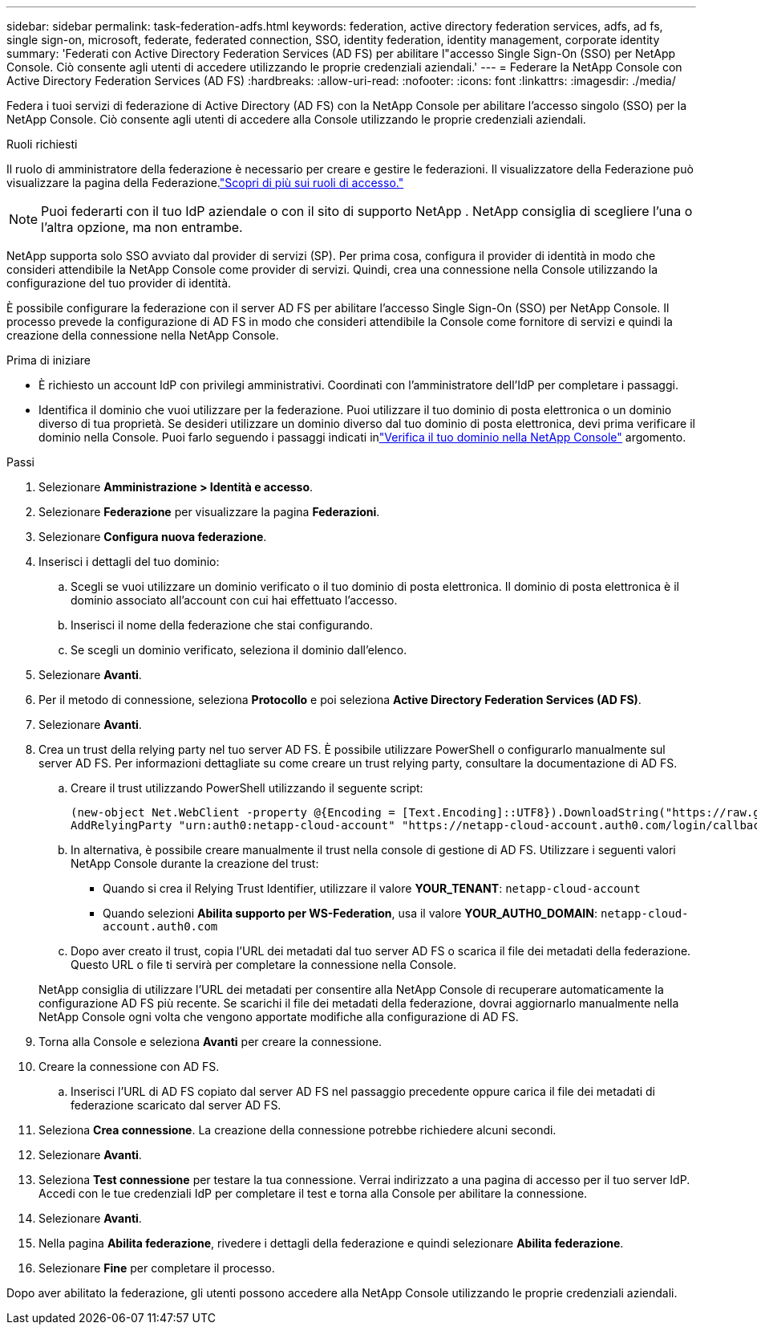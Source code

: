 ---
sidebar: sidebar 
permalink: task-federation-adfs.html 
keywords: federation, active directory federation services, adfs, ad fs, single sign-on, microsoft, federate, federated connection, SSO, identity federation, identity management, corporate identity 
summary: 'Federati con Active Directory Federation Services (AD FS) per abilitare l"accesso Single Sign-On (SSO) per NetApp Console.  Ciò consente agli utenti di accedere utilizzando le proprie credenziali aziendali.' 
---
= Federare la NetApp Console con Active Directory Federation Services (AD FS)
:hardbreaks:
:allow-uri-read: 
:nofooter: 
:icons: font
:linkattrs: 
:imagesdir: ./media/


[role="lead"]
Federa i tuoi servizi di federazione di Active Directory (AD FS) con la NetApp Console per abilitare l'accesso singolo (SSO) per la NetApp Console.  Ciò consente agli utenti di accedere alla Console utilizzando le proprie credenziali aziendali.

.Ruoli richiesti
Il ruolo di amministratore della federazione è necessario per creare e gestire le federazioni.  Il visualizzatore della Federazione può visualizzare la pagina della Federazione.link:reference-iam-predefined-roles.html["Scopri di più sui ruoli di accesso."]


NOTE: Puoi federarti con il tuo IdP aziendale o con il sito di supporto NetApp .  NetApp consiglia di scegliere l'una o l'altra opzione, ma non entrambe.

NetApp supporta solo SSO avviato dal provider di servizi (SP).  Per prima cosa, configura il provider di identità in modo che consideri attendibile la NetApp Console come provider di servizi.  Quindi, crea una connessione nella Console utilizzando la configurazione del tuo provider di identità.

È possibile configurare la federazione con il server AD FS per abilitare l'accesso Single Sign-On (SSO) per NetApp Console.  Il processo prevede la configurazione di AD FS in modo che consideri attendibile la Console come fornitore di servizi e quindi la creazione della connessione nella NetApp Console.

.Prima di iniziare
* È richiesto un account IdP con privilegi amministrativi.  Coordinati con l'amministratore dell'IdP per completare i passaggi.
* Identifica il dominio che vuoi utilizzare per la federazione.  Puoi utilizzare il tuo dominio di posta elettronica o un dominio diverso di tua proprietà.  Se desideri utilizzare un dominio diverso dal tuo dominio di posta elettronica, devi prima verificare il dominio nella Console.  Puoi farlo seguendo i passaggi indicati inlink:task-federation-verify-domain.html["Verifica il tuo dominio nella NetApp Console"] argomento.


.Passi
. Selezionare *Amministrazione > Identità e accesso*.
. Selezionare *Federazione* per visualizzare la pagina *Federazioni*.
. Selezionare *Configura nuova federazione*.
. Inserisci i dettagli del tuo dominio:
+
.. Scegli se vuoi utilizzare un dominio verificato o il tuo dominio di posta elettronica.  Il dominio di posta elettronica è il dominio associato all'account con cui hai effettuato l'accesso.
.. Inserisci il nome della federazione che stai configurando.
.. Se scegli un dominio verificato, seleziona il dominio dall'elenco.


. Selezionare *Avanti*.
. Per il metodo di connessione, seleziona *Protocollo* e poi seleziona *Active Directory Federation Services (AD FS)*.
. Selezionare *Avanti*.
. Crea un trust della relying party nel tuo server AD FS.  È possibile utilizzare PowerShell o configurarlo manualmente sul server AD FS.  Per informazioni dettagliate su come creare un trust relying party, consultare la documentazione di AD FS.
+
.. Creare il trust utilizzando PowerShell utilizzando il seguente script:
+
[source, powershell]
----
(new-object Net.WebClient -property @{Encoding = [Text.Encoding]::UTF8}).DownloadString("https://raw.github.com/auth0/AD FS-auth0/master/AD FS.ps1") | iex
AddRelyingParty "urn:auth0:netapp-cloud-account" "https://netapp-cloud-account.auth0.com/login/callback"
----
.. In alternativa, è possibile creare manualmente il trust nella console di gestione di AD FS.  Utilizzare i seguenti valori NetApp Console durante la creazione del trust:
+
*** Quando si crea il Relying Trust Identifier, utilizzare il valore **YOUR_TENANT**: `netapp-cloud-account`
*** Quando selezioni *Abilita supporto per WS-Federation*, usa il valore **YOUR_AUTH0_DOMAIN**: `netapp-cloud-account.auth0.com`


.. Dopo aver creato il trust, copia l'URL dei metadati dal tuo server AD FS o scarica il file dei metadati della federazione.  Questo URL o file ti servirà per completare la connessione nella Console.


+
NetApp consiglia di utilizzare l'URL dei metadati per consentire alla NetApp Console di recuperare automaticamente la configurazione AD FS più recente.  Se scarichi il file dei metadati della federazione, dovrai aggiornarlo manualmente nella NetApp Console ogni volta che vengono apportate modifiche alla configurazione di AD FS.

. Torna alla Console e seleziona *Avanti* per creare la connessione.
. Creare la connessione con AD FS.
+
.. Inserisci l'URL di AD FS copiato dal server AD FS nel passaggio precedente oppure carica il file dei metadati di federazione scaricato dal server AD FS.


. Seleziona *Crea connessione*.  La creazione della connessione potrebbe richiedere alcuni secondi.
. Selezionare *Avanti*.
. Seleziona *Test connessione* per testare la tua connessione.  Verrai indirizzato a una pagina di accesso per il tuo server IdP.  Accedi con le tue credenziali IdP per completare il test e torna alla Console per abilitare la connessione.
. Selezionare *Avanti*.
. Nella pagina *Abilita federazione*, rivedere i dettagli della federazione e quindi selezionare *Abilita federazione*.
. Selezionare *Fine* per completare il processo.


Dopo aver abilitato la federazione, gli utenti possono accedere alla NetApp Console utilizzando le proprie credenziali aziendali.
